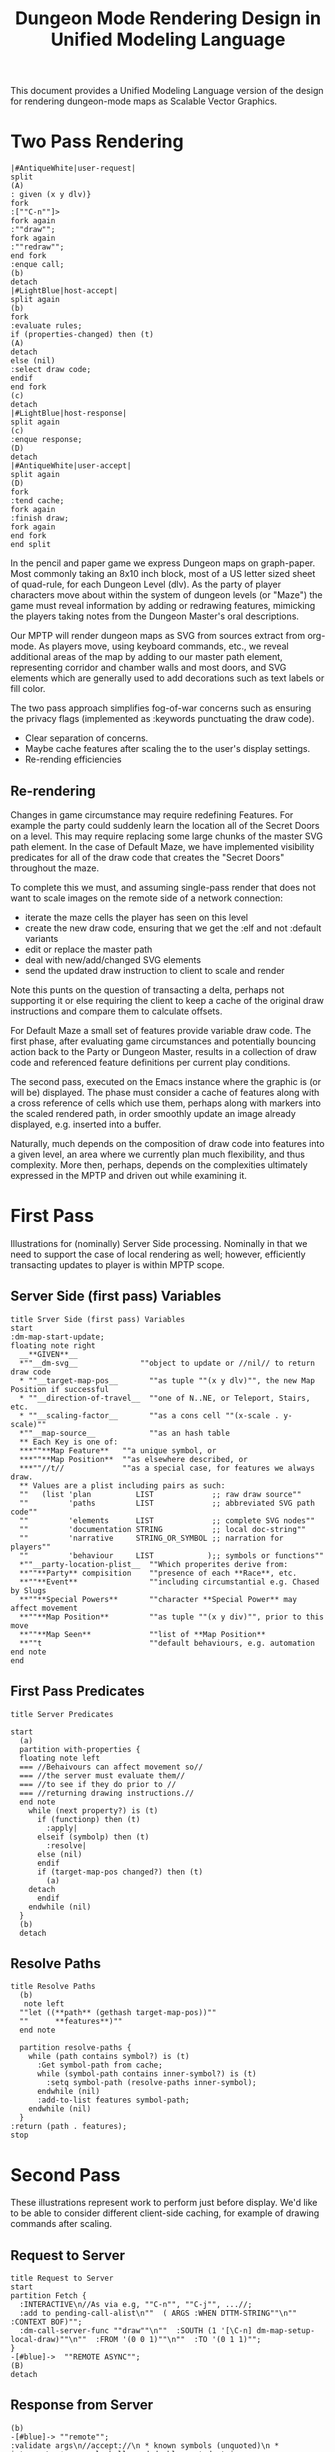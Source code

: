  #+TITLE: Dungeon Mode Rendering Design in Unified Modeling Language


This document provides a Unified Modeling Language version of the
design for rendering dungeon-mode maps as Scalable Vector Graphics.

* Two Pass Rendering

#+begin_src plantuml :file dm-map-overview.svg :export results
|#AntiqueWhite|user-request|
split
(A)
: given (x y dlv)}
fork
:[""C-n""]>
fork again
:""draw"";
fork again
:""redraw"";
end fork
:enque call;
(b)
detach
|#LightBlue|host-accept|
split again
(b)
fork
:evaluate rules;
if (properties-changed) then (t)
(A)
detach
else (nil)
:select draw code;
endif
end fork
(c)
detach
|#LightBlue|host-response|
split again
(c)
:enque response;
(D)
detach
|#AntiqueWhite|user-accept|
split again
(D)
fork
:tend cache;
fork again
:finish draw;
fork again
end fork
end split
#+end_src

#+RESULTS:
[[file:dm-map-overview.svg]]

In the pencil and paper game we express Dungeon maps on graph-paper.
Most commonly taking an 8x10 inch block, most of a US letter sized
sheet of quad-rule, for each Dungeon Level (dlv).  As the party of
player characters move about within the system of dungeon levels (or
"Maze") the game must reveal information by adding or redrawing
features, mimicking the players taking notes from the Dungeon Master's
oral descriptions.

Our MPTP will render dungeon maps as SVG from sources extract from
org-mode.  As players move, using keyboard commands, etc., we reveal
additional areas of the map by adding to our master path element,
representing corridor and chamber walls and most doors, and SVG
elements which are generally used to add decorations such as text
labels or fill color.

The two pass approach simplifies fog-of-war concerns such as ensuring
the privacy flags (implemented as :keywords punctuating the draw
code).
 * Clear separation of concerns.
 * Maybe cache features after scaling the to the user's display settings.
 * Re-rending efficiencies

** Re-rendering

Changes in game circumstance may require redefining Features. For
example the party could suddenly learn the location all of the Secret
Doors on a level.  This may require replacing some large chunks of the
master SVG path element.  In the case of Default Maze, we have
implemented visibility predicates for all of the draw code that
creates the "Secret Doors" throughout the maze.

To complete this we must, and assuming single-pass render that does
not want to scale images on the remote side of a network connection:

 * iterate the maze cells the player has seen on this level
 * create the new draw code, ensuring that we get the :elf and not
   :default variants
 * edit or replace the master path
 * deal with new/add/changed SVG elements
 * send the updated draw instruction to client to scale and render

Note this punts on the question of transacting a delta, perhaps not supporting it or else requiring the client to keep a cache of the original draw instructions and compare them to calculate offsets.

For Default Maze a small set of features provide variable draw
code.  The first phase, after evaluating game circumstances and potentially bouncing action back to the Party or Dungeon Master, results in a collection of draw code and referenced feature definitions per current play conditions.

The second pass, executed on the Emacs instance where the graphic is
(or will be) displayed.  The phase must consider a cache of features
along with a cross reference of cells which use them, perhaps along
with markers into the scaled rendered path, in order smoothly update
an image already displayed, e.g. inserted into a buffer.

Naturally, much depends on the composition of draw code into features
into a given level, an area where we currently plan much flexibility,
and thus complexity.  More then, perhaps, depends on the complexities
ultimately expressed in the MPTP and driven out while examining it.

* First Pass

Illustrations for (nominally) Server Side processing.  Nominally in
that we need to support the case of local rendering as well; however,
efficiently transacting updates to player is within MPTP scope.

** Server Side (first pass) Variables

#+begin_src plantuml :file server-givenss.svg :export results
title Srver Side (first pass) Variables
start
:dm-map-start-update;
floating note right
  __**GIVEN**__
  *""__dm-svg__              ""object to update or //nil// to return draw code
  * ""__target-map-pos__       ""as tuple ""(x y dlv)"", the new Map Position if successful
  * ""__direction-of-travel__  ""one of N..NE, or Teleport, Stairs, etc.
  * ""__scaling-factor__       ""as a cons cell ""(x-scale . y-scale)""
  *""__map-source__            ""as an hash table
  ** Each Key is one of:
  ***""**Map Feature**   ""a unique symbol, or
  ***""**Map Position**  ""as elsewhere described, or
  ***""//t//             ""as a special case, for features we always draw.
  ** Values are a plist including pairs as such:
  ""   (list 'plan          LIST             ;; raw draw source""
  ""         'paths         LIST             ;; abbreviated SVG path code""
  ""         'elements      LIST             ;; complete SVG nodes""
  ""         'documentation STRING           ;; local doc-string""
  ""         'narrative     STRING_OR_SYMBOL ;; narration for players""
  ""         'behaviour     LIST            );; symbols or functions""
  *""__party-location-plist__  ""Which properites derive from:
  **""**Party** compisition    ""presence of each **Race**, etc.
  **""**Event**                ""including circumstantial e.g. Chased by Slugs
  **""**Special Powers**       ""character **Special Power** may affect movement
  **""**Map Position**         ""as tuple ""(x y div)"", prior to this move
  **""**Map Seen**             ""list of **Map Position**
  **""t                        ""default behaviours, e.g. automation
end note
end
#+end_src

#+RESULTS:
[[file:server-predicates.svg]]

** First Pass Predicates

#+begin_src plantuml :file server-predicates.svg :export results
title Server Predicates

start
  (a)
  partition with-properties {
  floating note left
  === //Behaivours can affect movement so//
  === //the server must evaluate them//
  === //to see if they do prior to //
  === //returning drawing instructions.//
  end note
    while (next property?) is (t)
      if (functionp) then (t)
        :apply|
      elseif (symbolp) then (t)
        :resolve|
      else (nil)
      endif
      if (target-map-pos changed?) then (t)
        (a)
	detach
      endif
    endwhile (nil)
  }
  (b)
  detach
#+end_src

#+RESULTS:
[[file:server-predicates.svg]]

** Resolve Paths

#+begin_src plantuml :file uml--server-resolve-paths.svg :export results
title Resolve Paths
  (b)
   note left
  ""let ((**path** (gethash target-map-pos))""
  ""      **features**)""
  end note

  partition resolve-paths {
    while (path contains symbol?) is (t)
      :Get symbol-path from cache;
      while (symbol-path contains inner-symbol?) is (t)
        :setq symbol-path (resolve-paths inner-symbol);
      endwhile (nil)
      :add-to-list features symbol-path;
    endwhile (nil)
  }
:return (path . features);
stop
#+end_src

#+RESULTS:
[[file:uml--server-resolve-paths.svg]]

* Second Pass

These illustrations represent work to perform just before display.
We'd like to be able to consider different client-side caching, for
example of drawing commands after scaling.

** Request to Server

#+begin_src plantuml :file uml--client-request.svg :export results
title Request to Server
start
partition Fetch {
  :INTERACTIVE\n//As via e.g, ""C-n"", ""C-j"", ...//;
  :add to pending-call-alist\n""  ( ARGS :WHEN DTTM-STRING""\n""    :CONTEXT BOF)"";
  :dm-call-server-func ""draw""\n""  :SOUTH (1 '[\C-n] dm-map-setup-local-draw)""\n""  :FROM '(0 0 1)""\n""  :TO '(0 1 1)"";
}
-[#blue]->  ""REMOTE ASYNC"";
(B)
detach
#+end_src

#+RESULTS:
[[file:uml--client-request.svg]]


** Response from Server

#+begin_src plantuml :file uml--remote-swag.svg :export results
(b)
-[#blue]-> ""remote"";
:validate args\n//accept://\n * known symbols (unquoted)\n *  integers\n * properly ballanced double quoted strings;
-[#blue]-> remote responds;
(c)
detach
#+end_src

#+RESULTS:
[[file:uml--remote-swag.svg]]

** Client Response Handler

#+begin_src plantuml :file uml--dm-handle-server-response.svg :export results
title Client Response Handler
(C)
-> local function call by remote;

:""dm-call-client-func(orig-args, result)""|
note left
//result as://
"" **path**     ""string
"" **features** ""list of ""(SYMBOL STRING)""
end note

partition dm-handle-server-response {
  :remove-from-list;

  while (features?) is (t)
    if (feature previously cached?) then (t)
      if (feature differs from cache) then (t)
        :collect feature referents for redraw;
        :freshen cache;
      else (nil)
      endif
    else (nil)

      :add feature to cache;
    endif

    :add cell to list of referents for feature;
  endwhile (nil)
  :cache path;
  note left: E.g. ""(addhash map-cache (x y dlv) path)""
}

(D)
-> local deligation;
detach
#+end_src

#+RESULTS:
[[file:uml--dm-handle-server-response.svg]]

** Update Buffer or File

#+begin_src plantuml :file uml--dm-map-finish-update.svg :export results
(D)
-> from local;
partition dm-map-finish-update {
  :maybe-adjust-viewport;
  :maybe-scale-and-update(BOF path features);
  :maybe-save(BOF);
}
end
#+end_src

#+RESULTS:
[[file:uml--dm-map-finish-update.svg]]
# EOF
#  LocalWords:  MPTP
